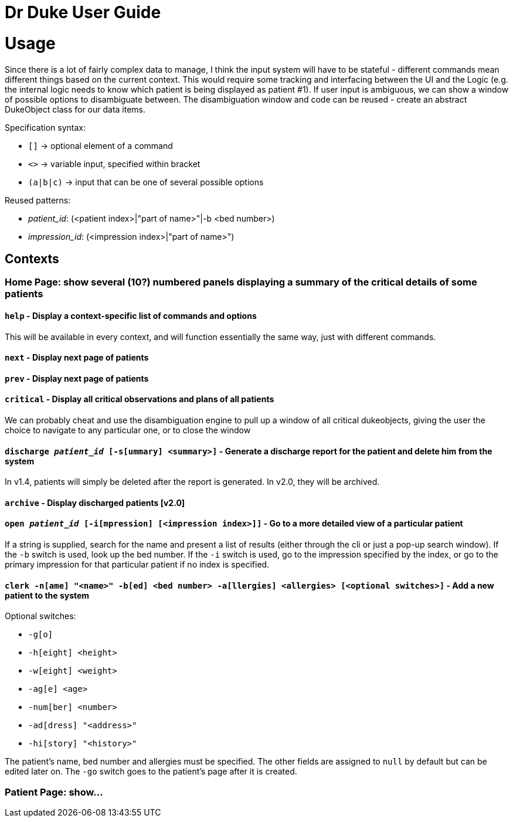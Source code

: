 = Dr Duke User Guide


# Usage

Since there is a lot of fairly complex data to manage, I think the input system will have to be stateful - different commands mean different things based on the current context. This would require some tracking and interfacing between the UI and the Logic (e.g. the internal logic needs to know which patient is being displayed as patient #1). If user input is ambiguous, we can show a window of possible options to disambiguate between. The disambiguation window and code can be reused - create an abstract DukeObject class for our data items.

Specification syntax:

* `[]` -> optional element of a command
* `<>` -> variable input, specified within bracket
* `(a|b|c)` -> input that can be one of several possible options

Reused patterns:

* _patient_id_: (<patient index>|"part of name>"|-b <bed number>)
* _impression_id_: (<impression index>|"part of name>")

## Contexts

### Home Page: show several (10?) numbered panels displaying a summary of the critical details of some patients

#### `help` - Display a context-specific list of commands and options

This will be available in every context, and will function essentially the same way, just with different commands.

#### `next` - Display next page of patients
#### `prev` - Display next page of patients
#### `critical` - Display all critical observations and plans of all patients

We can probably cheat and use the disambiguation engine to pull up a window of all critical dukeobjects, giving the user the choice to navigate to any particular one, or to close the window

#### `discharge _patient_id_ [-s[ummary] <summary>]` - Generate a discharge report for the patient and delete him from the system

In v1.4, patients will simply be deleted after the report is generated. In v2.0, they will be archived.

#### `archive` - Display discharged patients  [v2.0]
#### `open _patient_id_ [-i[mpression] [<impression index>]]` - Go to a more detailed view of a particular patient

If a string is supplied, search for the name and present a list of results (either through the cli or just a pop-up search window). If the `-b` switch is used, look up the bed number. If the `-i` switch is used, go to the impression specified by the index, or go to the primary impression for that particular patient if no index is specified. 

#### `clerk -n[ame] "<name>" -b[ed] <bed number> -a[llergies] <allergies> [<optional switches>]` - Add a new patient to the system

Optional switches:

* `-g[o]`
* `-h[eight] <height>` 
* `-w[eight] <weight>` 
* `-ag[e] <age>`
* `-num[ber] <number>`
* `-ad[dress] "<address>"`
* `-hi[story] "<history>"`

The patient's name, bed number and allergies must be specified. The other fields are assigned to `null` by default but can be edited later on. The `-go` switch goes to the patient's page after it is created.

### Patient Page: show...
